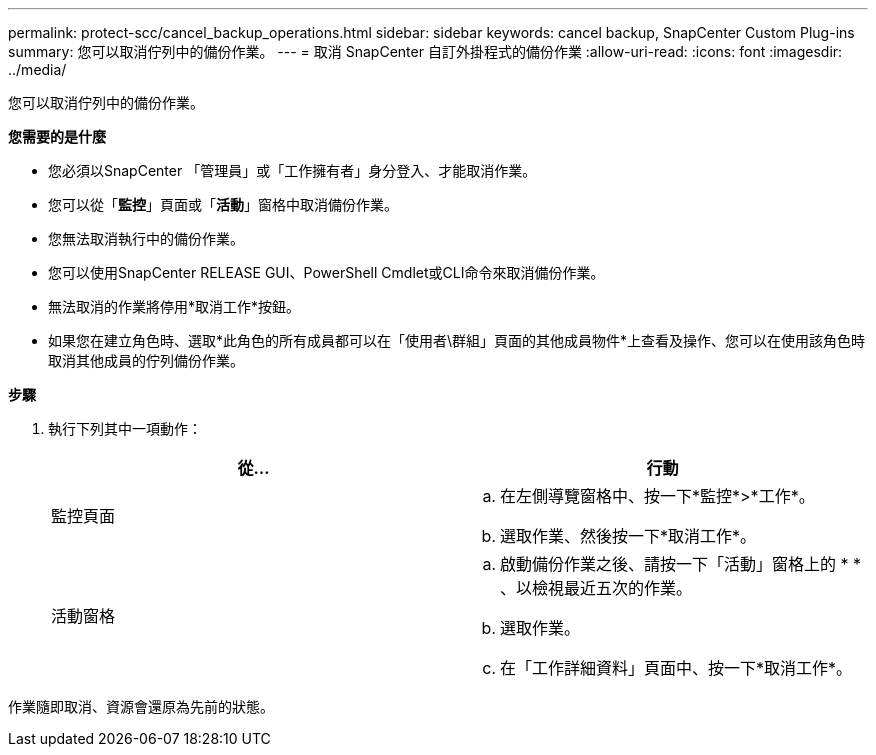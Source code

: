 ---
permalink: protect-scc/cancel_backup_operations.html 
sidebar: sidebar 
keywords: cancel backup, SnapCenter Custom Plug-ins 
summary: 您可以取消佇列中的備份作業。 
---
= 取消 SnapCenter 自訂外掛程式的備份作業
:allow-uri-read: 
:icons: font
:imagesdir: ../media/


[role="lead"]
您可以取消佇列中的備份作業。

*您需要的是什麼*

* 您必須以SnapCenter 「管理員」或「工作擁有者」身分登入、才能取消作業。
* 您可以從「*監控*」頁面或「*活動*」窗格中取消備份作業。
* 您無法取消執行中的備份作業。
* 您可以使用SnapCenter RELEASE GUI、PowerShell Cmdlet或CLI命令來取消備份作業。
* 無法取消的作業將停用*取消工作*按鈕。
* 如果您在建立角色時、選取*此角色的所有成員都可以在「使用者\群組」頁面的其他成員物件*上查看及操作、您可以在使用該角色時取消其他成員的佇列備份作業。


*步驟*

. 執行下列其中一項動作：
+
|===
| 從... | 行動 


 a| 
監控頁面
 a| 
.. 在左側導覽窗格中、按一下*監控*>*工作*。
.. 選取作業、然後按一下*取消工作*。




 a| 
活動窗格
 a| 
.. 啟動備份作業之後、請按一下「活動」窗格上的 * *image:../media/activity_pane_icon.gif[""]、以檢視最近五次的作業。
.. 選取作業。
.. 在「工作詳細資料」頁面中、按一下*取消工作*。


|===


作業隨即取消、資源會還原為先前的狀態。

